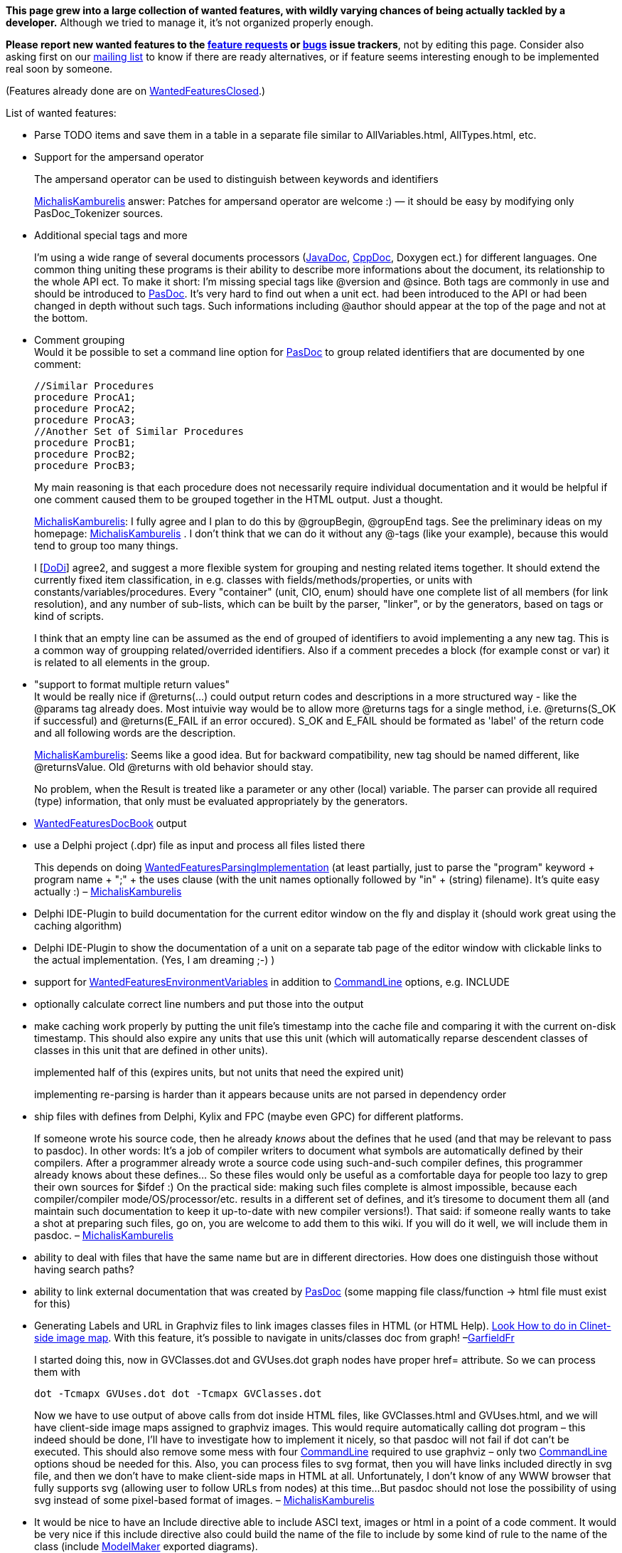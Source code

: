 **This page grew into a large collection of wanted features, with wildly varying chances of being actually tackled by a developer.** Although we tried to manage it, it's not organized properly enough.

**Please report new wanted features to the https://sourceforge.net/p/pasdoc/feature-requests/[feature requests] or https://sourceforge.net/p/pasdoc/bugs/[bugs] issue trackers**, not by editing this page. Consider also asking first on our https://lists.sourceforge.net/lists/listinfo/pasdoc-main[mailing list] to know if there are ready alternatives, or if feature seems interesting enough to be implemented real soon by someone.

(Features already done are on link:WantedFeaturesClosed[WantedFeaturesClosed].)

List of wanted features:

* Parse TODO items and save them in a table in a separate file similar
to AllVariables.html, AllTypes.html, etc.
* Support for the ampersand
operator
+
The ampersand operator
can be used to distinguish between keywords and identifiers
+
link:MichalisKamburelis[MichalisKamburelis] answer: Patches for ampersand operator
are welcome :) — it should be easy by modifying only PasDoc_Tokenizer
sources.

* Additional special tags and more
+
I'm using a wide range of several documents processors
(link:JavaDoc[JavaDoc], link:CppDoc[CppDoc], Doxygen ect.) for
different languages. One common thing uniting these programs is their
ability to describe more informations about the document, its
relationship to the whole API ect. To make it short: I'm missing special
tags like @version and @since. Both tags are commonly in use and should
be introduced to link:Home[PasDoc]. It's very hard to find out when
a unit ect. had been introduced to the API or had been changed in depth
without such tags. Such informations including @author should appear at
the top of the page and not at the bottom.

* Comment grouping +
Would it be possible to set a command line option for
link:Home[PasDoc] to group related identifiers that are documented
by one comment:
+
[source,pascal]
----
//Similar Procedures
procedure ProcA1;
procedure ProcA2;
procedure ProcA3;
//Another Set of Similar Procedures
procedure ProcB1;
procedure ProcB2;
procedure ProcB3;
----
+
My main reasoning is that each procedure does not necessarily require
individual documentation and it would be helpful if one comment caused
them to be grouped together in the HTML output. Just a thought.
+
link:MichalisKamburelis[MichalisKamburelis]: I fully agree and I plan to do this by @groupBegin, @groupEnd tags. See
the preliminary ideas on my homepage: link:MichalisKamburelis[MichalisKamburelis] .
I don't think that we can do it without any @-tags (like your
example), because this would tend to group too many things.
+
I [link:DoDi[DoDi]] agree2, and suggest a more flexible system for
grouping and nesting related items together. It should extend the
currently fixed item classification, in e.g. classes with
fields/methods/properties, or units with constants/variables/procedures.
Every "container" (unit, CIO, enum) should have one complete list of all
members (for link resolution), and any number of sub-lists, which can be
built by the parser, "linker", or by the generators, based on tags or
kind of scripts.
+
I think that an empty line can be assumed as the end of grouped of
identifiers to avoid implementing a any new tag. This is a common way of
groupping related/overrided identifiers. Also if a comment precedes a
block (for example const or var) it is related to all elements in the
group.

* "support to format multiple return values" +
It would be really nice if @returns(...) could output return codes and
descriptions in a more structured way - like the @params tag already
does. Most intuivie way would be to allow more @returns tags for a
single method, i.e. @returns(S_OK if successful) and @returns(E_FAIL if
an error occured). S_OK and E_FAIL should be formated as 'label' of the
return code and all following words are the description.
+
link:MichalisKamburelis[MichalisKamburelis]: Seems like a good idea. But for backward compatibility, new tag should
be named different, like @returnsValue. Old @returns with old behavior
should stay.
+
No problem, when the Result is treated like a parameter or any other
(local) variable. The parser can provide all required (type)
information, that only must be evaluated appropriately by the
generators.

* link:WantedFeaturesDocBook[WantedFeaturesDocBook] output
* use a Delphi project (.dpr) file
as input and process all files listed there
+
This depends on doing
link:WantedFeaturesParsingImplementation[WantedFeaturesParsingImplementation]
(at least partially, just to parse the "program" keyword + program name
+ ";" + the uses clause (with the unit names optionally followed by "in"
+ (string) filename). It's quite easy actually :) –
link:MichalisKamburelis[MichalisKamburelis]

* Delphi IDE-Plugin to build documentation for the current editor window
on the fly and display it (should work great using the caching
algorithm)

* Delphi IDE-Plugin to show the documentation of a unit on a
separate tab page of the editor window with clickable links to the
actual implementation. (Yes, I am dreaming ;-) )
* support for
link:WantedFeaturesEnvironmentVariables[WantedFeaturesEnvironmentVariables] in addition to
link:CommandLine[CommandLine] options, e.g. INCLUDE

* optionally calculate correct line numbers and put those into the output
* make caching work properly by putting the unit file's timestamp into
the cache file and comparing it with the current on-disk timestamp. This
should also expire any units that use this unit (which will
automatically reparse descendent classes of classes in this unit that
are defined in other units).
+
implemented half of this (expires
units, but not units that need the expired unit)
+
implementing
re-parsing is harder than it appears because units are not parsed in
dependency order

* ship files with defines from Delphi, Kylix and FPC
(maybe even GPC) for different platforms.
+
If someone wrote his source code, then he already _knows_ about the
defines that he used (and that may be relevant to pass to pasdoc). In
other words: It's a job of compiler writers to document what symbols are
automatically defined by their compilers. After a programmer already
wrote a source code using such-and-such compiler defines, this
programmer already knows about these defines... So these files would
only be useful as a comfortable daya
for people too lazy to grep their own sources for $ifdef :) On the
practical side: making such files complete is almost impossible, because
each compiler/compiler mode/OS/processor/etc. results in a different set
of defines, and it's tiresome to document them all (and maintain such
documentation to keep it up-to-date with new compiler versions!). That
said: if someone really wants to take a shot at preparing such files, go
on, you are welcome to add them to this wiki. If you will do it well, we
will include them in pasdoc. –
link:MichalisKamburelis[MichalisKamburelis]

* ability to deal with files that have the same name but are in
different directories. How does one distinguish those without having
search paths?
* ability to link external documentation that was created
by link:Home[PasDoc] (some mapping file class/function -> html file
must exist for this)

* Generating Labels and URL in Graphviz files to link images classes
files in HTML (or HTML Help).
http://home.so-net.net.tw/oodtsen/wingraphviz/index.htm[Look How to do in Clinet-side image map]. With this feature, it's possible to navigate
in units/classes doc from graph! –link:GarfieldFr[GarfieldFr]
+
I started doing this, now in GVClasses.dot and GVUses.dot graph nodes
have proper href= attribute. So we can process them with
+
----
dot -Tcmapx GVUses.dot dot -Tcmapx GVClasses.dot
----
+
Now we have to use output of above calls from dot inside HTML files,
like GVClasses.html and GVUses.html, and we will have client-side image
maps assigned to graphviz images. This would require automatically
calling dot program – this indeed should be done, I'll have to
investigate how to implement it nicely, so that pasdoc will not fail if
dot can't be executed. This should also remove some mess with four
link:CommandLine[CommandLine] required to use graphviz – only two
link:CommandLine[CommandLine] options shoud be needed for this. Also,
you can process files to svg format, then you will have links included
directly in svg file, and then we don't have to make client-side maps in
HTML at all. Unfortunately, I don't know of any WWW browser that fully
supports svg (allowing user to follow URLs from nodes) at this time...
But pasdoc should not lose the possibility of using svg instead of some
pixel-based format of images. –
link:MichalisKamburelis[MichalisKamburelis]

* It would be nice to have an Include directive able to include ASCI
text, images or html in a point of a code comment. It would be very nice
if this include directive also could build the name of the file to
include by some kind of rule to the name of the class (include
link:ModelMaker[ModelMaker] exported diagrams).
+
link:MichalisKamburelis[MichalisKamburelis]: For me, this splits to a couple of sensible requests:
+
** _Done_ I think that for including images, we should create new
pasdoc tag, like @image(filename).
** _Done_ For including text at the
point of description, it could be useful to create a tag like
@include(filename). Given file would be always interpreted as being
written using normal pasdoc descriptions syntax (@-tags are interpreted,
empty line means a paragraph, user can always use @html / @latex tags to
force direct markup etc. – just like
link:IntroductionAndConclusion[IntroductionAndConclusion] content).
** Then we can allow user to use @classname, @name and similar tags as
part of filename. E.g. @include(@classname.txt) before a class TStream
would be equivalent to @include(TStream.txt).

* Block "exclude tag" which allow exclude block of variables, constants,
procedures from documentation. In some case is hard to write @exclude
many time. I thing that tag as "@exclude_start" ... ... ...
"@exclude_end" will be useful.
+
Seems fine for me. Although I think that names should be @excludebegin
and @excludeend (because begin/end pair is familiar to Pascal
programmers, and we shouldn't use _ in the middle of the tag because 1.
currently we don't allow _ in the middle of tag, so e.g. @name_some
works 2. we have @classname instead of @class_name 3. in general Pascal
programmers don't use _, they rather use link:CamelCase[CamelCase],
so people would be more comfortable to write @excludeBegin and
@excludeEnd than @exclude_begin and @exclude_end). –
link:MichalisKamburelis[MichalisKamburelis]

* Allow tag expansion in another tag. For expamle: Parent for this class
is @link(@inherited) +
+
Note that this is already done in many cases, i.e. tags are expanded
within other tags, e.g. you can use other @-tags inside tags @code,
@raises, @returns, @bold, @italic, @abstract... However it's indeed not
done for @link tag yet. That's because current expansion of @inherited
and @name and such wouldn't be suitable for @link tag (because
@inherited and @name add some presentational tags around returned name).
As for your example, @link(@inherited) is not needed, you can already
write just @inherited, this already produces a linked name. But indeed
writing things like @link(@inherited.link:MethodName[MethodName])
would be a nice feature to have. So I agree with this request, this
should be made possible. Moreover, some request above (see @image and
@include tag) also could use of this feature. –
link:MichalisKamburelis[MichalisKamburelis]

* Make multi-line //< comments glob together like // coments do. Or even
a //< line followed by multiple // lines.
+
The //< followed by // lines cannot be glued together – lines // are
supposed to be attached to the next item. So
+
[source,pascal]
----
procedure Item1; //< Description of Item1.
// Description of Item2.
procedure Item2;
----
+
must be parsed correctly. That said, glueing multiple adjacent //< lines
is sensible. Patches to implement this are welcome. –
link:MichalisKamburelis[MichalisKamburelis]

* One item which would add a lot of value to link:Home[PasDoc]
would be to include a means of documenting the functions/procedures that
can be called on a particular class. atm, link:Home[PasDoc] will
list all functions/procedures that a particular class _introduces_ - but
there's no way of finding out what it's really capable of. For example,
if you have:
+
[source,pascal]
----
type
  TClassOne = class(TComponent)
  public
    function MethodBase(): integer;
  end;

  TClassTwo = class(TClassOne)
  public
    function MethodSubclass(): integer;
  end;
----
+
The page for TClassTwo will list
"link:MethodSubclass[MethodSubclass]", but give no indication that
"link:MethodBase[MethodBase]" can also be called on this subclass.
This makes working with link:Home[PasDoc]'s output a lot more
difficult than it needs to be; in order to find out what methods you can
call on a particular class involves looking at the documentation for
that class, then the parent class, then that parent's class... It would
be _extremely_ useful if a layout similar to that which Delphi's help
file offers would be implemented as an option, which would give an
at-a-glace view of what any given class offers.
